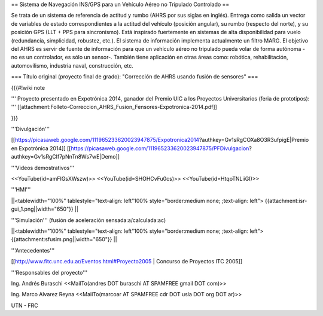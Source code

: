 == Sistema de Navegación INS/GPS para un Vehículo Aéreo no Tripulado Controlado ==

Se trata de un sistema de referencia de actitud y rumbo (AHRS por sus siglas en inglés). Entrega como salida un vector de variables de estado correspondientes a la actitud del vehículo (posición angular), su rumbo (respecto del norte), y su posición GPS (LLT + PPS para sincronismo). Está inspirado fuertemente en sistemas de alta disponibilidad para vuelo (redundancia, simplicidad, robustez, etc.). El sistema de información implementa actualmente un filtro MARG. El objetivo del AHRS es servir de fuente de información para que un vehículo aéreo no tripulado pueda volar de forma autónoma -no es un controlador, es sólo un sensor-. También tiene aplicación en otras áreas como: robótica, rehabilitación, automovilismo, industria naval, construcción, etc.

=== Título original (proyecto final de grado): "Corrección de AHRS usando fusión de sensores" ===

{{{#!wiki note

''' Proyecto presentado en Expotrónica 2014, ganador del Premio UIC a los Proyectos Universitarios (feria de prototipos): ''' [[attachment:Folleto-Correccion_AHRS_Fusion_Fensores-Expotronica-2014.pdf]]

}}}

'''Divulgación'''

[[https://picasaweb.google.com/111965233620023947875/Expotronica2014?authkey=Gv1sRgCOXa8O3R3ufpigE|Premio en Expotrónica 2014]]
[[https://picasaweb.google.com/111965233620023947875/PFDivulgacion?authkey=Gv1sRgCIf7pNnTn8Ws7wE|Demo]]

'''Videos demostrativos'''

<<YouTube(id=amFIGsXWszw)>>
<<YouTube(id=SHOHCvFu0cs)>>
<<YouTube(id=HtqoTNLiiGI)>>


'''HMI'''

||<tablewidth="100%" tablestyle="text-align: left"100%  style="border:medium none; ;text-align: left"> {{attachment:isr-gui_1.png||width="650"}} ||

'''Simulación''' (fusión de aceleración sensada:a/calculada:ac)

||<tablewidth="100%" tablestyle="text-align: left"100%  style="border:medium none; ;text-align: left"> {{attachment:sfusim.png||width="650"}} ||

'''Antecedentes'''

[[http://www.fitc.unc.edu.ar/Eventos.html#Proyecto2005 | Concurso de Proyectos ITC 2005]]

'''Responsables del proyecto'''

Ing. Andrés Buraschi <<MailTo(andres DOT buraschi AT SPAMFREE gmail DOT com)>>

Ing. Marco Alvarez Reyna <<MailTo(marcoar AT SPAMFREE cdr DOT usla DOT org DOT ar)>>

UTN - FRC
